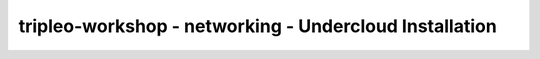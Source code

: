 tripleo-workshop - networking - Undercloud Installation
#######################################################

